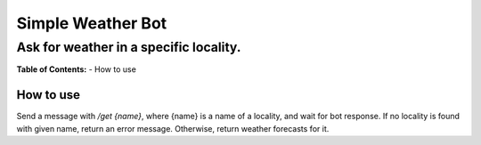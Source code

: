 ##################
Simple Weather Bot
##################
''''''''''''''''''''''''''''''''''''''''
Ask for weather in a specific locality.
''''''''''''''''''''''''''''''''''''''''

**Table of Contents:**
- How to use

How to use
```````````

Send a message with `/get {name}`, where {name} is a name of a locality, and wait for bot response. If no locality is found with given name, return an error message. Otherwise, return weather forecasts for it.
